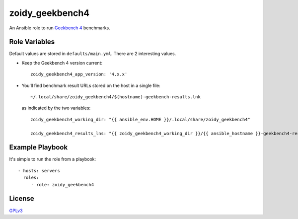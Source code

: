 zoidy_geekbench4
================

An Ansible role to run `Geekbench 4 <https://www.geekbench.com/>`__ benchmarks.

Role Variables
--------------

Default values are stored in ``defaults/main.yml``.
There are 2 interesting values.

- Keep the Geekbench 4 version current::

    zoidy_geekbench4_app_version: '4.x.x'

- You'll find benchmark result URLs stored on the host in a single file::

    ~/.local/share/zoidy_geekbench4/$(hostname)-geekbench-results.lnk

  as indicated by the two variables::

    zoidy_geekbench4_working_dir: "{{ ansible_env.HOME }}/.local/share/zoidy_geekbench4"

    zoidy_geekbench4_results_lns: "{{ zoidy_geekbench4_working_dir }}/{{ ansible_hostname }}-geekbench4-results.txt"

Example Playbook
----------------

It's simple to run the role from a playbook::

  - hosts: servers
    roles:
       - role: zoidy_geekbench4

License
-------

`GPLv3 <LICENSE>`__

